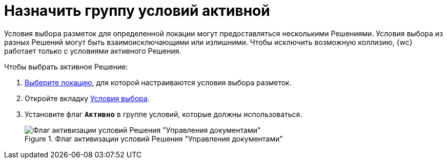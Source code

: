 = Назначить группу условий активной

Условия выбора разметок для определенной локации могут предоставляться несколькими Решениями. Условия выбора из разных Решений могут быть взаимоисключающими или излишними. Чтобы исключить возможную коллизию, {wc} работает только с условиями активного Решения.

.Чтобы выбрать активное Решение:
. xref:locationsSelect.adoc[Выберите локацию], для которой настраиваются условия выбора разметок.
. Откройте вкладку xref:interfaceConditionsTab.adoc[Условия выбора].
. Установите флаг `*Активно*` в группе условий, которые должны использоваться.
+
.Флаг активизации условий Решения "Управления документами"
image::activateCondition.png[Флаг активизации условий Решения "Управления документами"]
